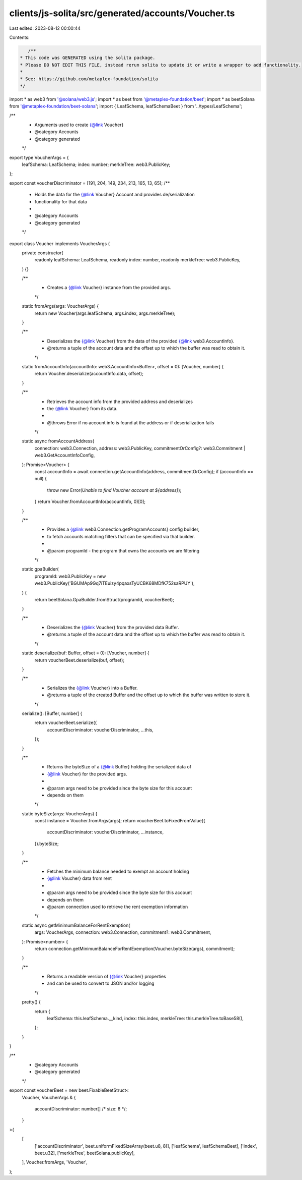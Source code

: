 clients/js-solita/src/generated/accounts/Voucher.ts
===================================================

Last edited: 2023-08-12 00:00:44

Contents:

.. code-block:: ts

    /**
 * This code was GENERATED using the solita package.
 * Please DO NOT EDIT THIS FILE, instead rerun solita to update it or write a wrapper to add functionality.
 *
 * See: https://github.com/metaplex-foundation/solita
 */

import * as web3 from '@solana/web3.js';
import * as beet from '@metaplex-foundation/beet';
import * as beetSolana from '@metaplex-foundation/beet-solana';
import { LeafSchema, leafSchemaBeet } from '../types/LeafSchema';

/**
 * Arguments used to create {@link Voucher}
 * @category Accounts
 * @category generated
 */
export type VoucherArgs = {
  leafSchema: LeafSchema;
  index: number;
  merkleTree: web3.PublicKey;
};

export const voucherDiscriminator = [191, 204, 149, 234, 213, 165, 13, 65];
/**
 * Holds the data for the {@link Voucher} Account and provides de/serialization
 * functionality for that data
 *
 * @category Accounts
 * @category generated
 */
export class Voucher implements VoucherArgs {
  private constructor(
    readonly leafSchema: LeafSchema,
    readonly index: number,
    readonly merkleTree: web3.PublicKey,
  ) {}

  /**
   * Creates a {@link Voucher} instance from the provided args.
   */
  static fromArgs(args: VoucherArgs) {
    return new Voucher(args.leafSchema, args.index, args.merkleTree);
  }

  /**
   * Deserializes the {@link Voucher} from the data of the provided {@link web3.AccountInfo}.
   * @returns a tuple of the account data and the offset up to which the buffer was read to obtain it.
   */
  static fromAccountInfo(accountInfo: web3.AccountInfo<Buffer>, offset = 0): [Voucher, number] {
    return Voucher.deserialize(accountInfo.data, offset);
  }

  /**
   * Retrieves the account info from the provided address and deserializes
   * the {@link Voucher} from its data.
   *
   * @throws Error if no account info is found at the address or if deserialization fails
   */
  static async fromAccountAddress(
    connection: web3.Connection,
    address: web3.PublicKey,
    commitmentOrConfig?: web3.Commitment | web3.GetAccountInfoConfig,
  ): Promise<Voucher> {
    const accountInfo = await connection.getAccountInfo(address, commitmentOrConfig);
    if (accountInfo == null) {
      throw new Error(`Unable to find Voucher account at ${address}`);
    }
    return Voucher.fromAccountInfo(accountInfo, 0)[0];
  }

  /**
   * Provides a {@link web3.Connection.getProgramAccounts} config builder,
   * to fetch accounts matching filters that can be specified via that builder.
   *
   * @param programId - the program that owns the accounts we are filtering
   */
  static gpaBuilder(
    programId: web3.PublicKey = new web3.PublicKey('BGUMAp9Gq7iTEuizy4pqaxsTyUCBK68MDfK752saRPUY'),
  ) {
    return beetSolana.GpaBuilder.fromStruct(programId, voucherBeet);
  }

  /**
   * Deserializes the {@link Voucher} from the provided data Buffer.
   * @returns a tuple of the account data and the offset up to which the buffer was read to obtain it.
   */
  static deserialize(buf: Buffer, offset = 0): [Voucher, number] {
    return voucherBeet.deserialize(buf, offset);
  }

  /**
   * Serializes the {@link Voucher} into a Buffer.
   * @returns a tuple of the created Buffer and the offset up to which the buffer was written to store it.
   */
  serialize(): [Buffer, number] {
    return voucherBeet.serialize({
      accountDiscriminator: voucherDiscriminator,
      ...this,
    });
  }

  /**
   * Returns the byteSize of a {@link Buffer} holding the serialized data of
   * {@link Voucher} for the provided args.
   *
   * @param args need to be provided since the byte size for this account
   * depends on them
   */
  static byteSize(args: VoucherArgs) {
    const instance = Voucher.fromArgs(args);
    return voucherBeet.toFixedFromValue({
      accountDiscriminator: voucherDiscriminator,
      ...instance,
    }).byteSize;
  }

  /**
   * Fetches the minimum balance needed to exempt an account holding
   * {@link Voucher} data from rent
   *
   * @param args need to be provided since the byte size for this account
   * depends on them
   * @param connection used to retrieve the rent exemption information
   */
  static async getMinimumBalanceForRentExemption(
    args: VoucherArgs,
    connection: web3.Connection,
    commitment?: web3.Commitment,
  ): Promise<number> {
    return connection.getMinimumBalanceForRentExemption(Voucher.byteSize(args), commitment);
  }

  /**
   * Returns a readable version of {@link Voucher} properties
   * and can be used to convert to JSON and/or logging
   */
  pretty() {
    return {
      leafSchema: this.leafSchema.__kind,
      index: this.index,
      merkleTree: this.merkleTree.toBase58(),
    };
  }
}

/**
 * @category Accounts
 * @category generated
 */
export const voucherBeet = new beet.FixableBeetStruct<
  Voucher,
  VoucherArgs & {
    accountDiscriminator: number[] /* size: 8 */;
  }
>(
  [
    ['accountDiscriminator', beet.uniformFixedSizeArray(beet.u8, 8)],
    ['leafSchema', leafSchemaBeet],
    ['index', beet.u32],
    ['merkleTree', beetSolana.publicKey],
  ],
  Voucher.fromArgs,
  'Voucher',
);


